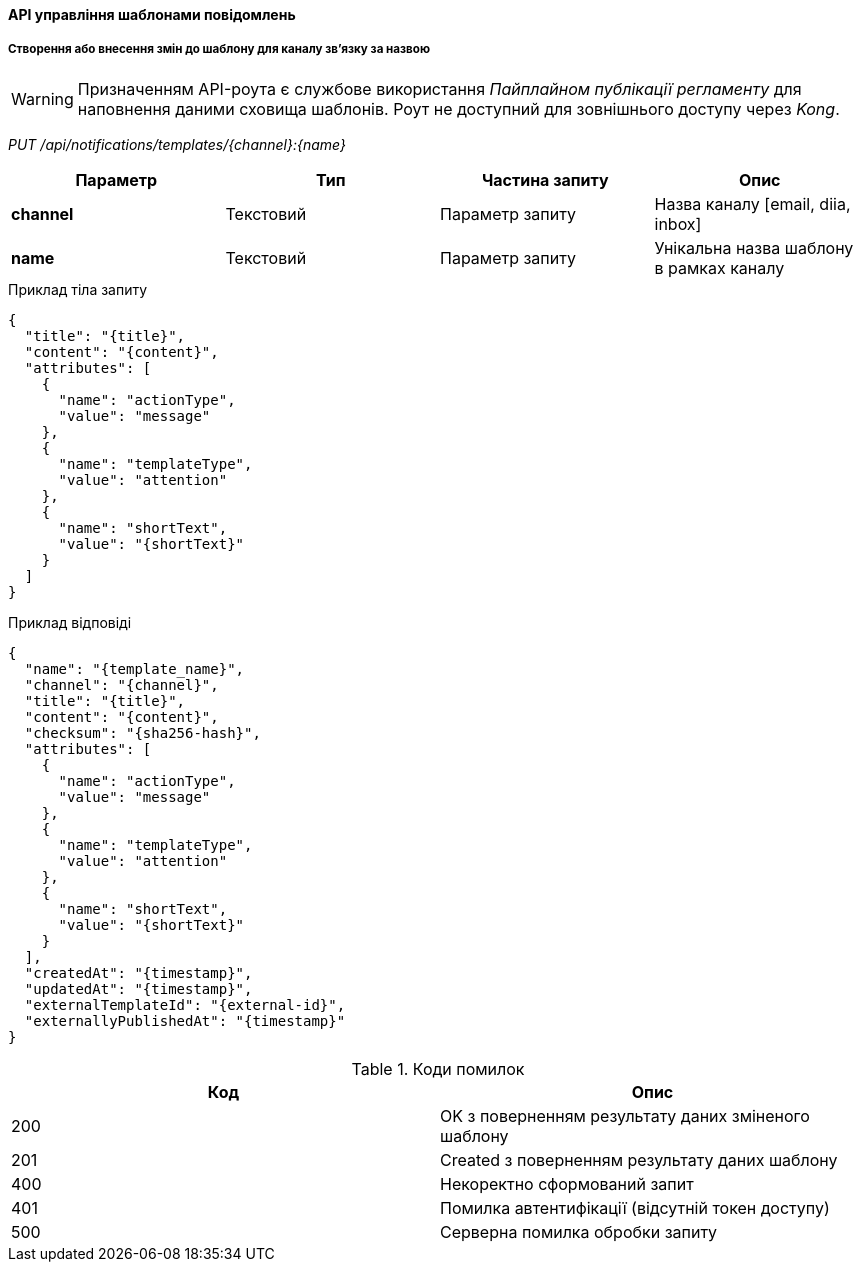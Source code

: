 ==== API управління шаблонами повідомлень

===== Створення або внесення змін до шаблону для каналу зв'язку за назвою

[WARNING]
Призначенням API-роута є службове використання _Пайплайном публікації регламенту_ для наповнення даними сховища шаблонів. Роут не доступний для зовнішнього доступу через _Kong_.

_PUT /api/notifications/templates/{channel}:{name}_

|===
|Параметр|Тип|Частина запиту|Опис

|*channel*
|Текстовий
|Параметр запиту
|Назва каналу [email, diia, inbox]

|*name*
|Текстовий
|Параметр запиту
|Унікальна назва шаблону в рамках каналу
|===

.Приклад тіла запиту
[source, json]
----
{
  "title": "{title}",
  "content": "{content}",
  "attributes": [
    {
      "name": "actionType",
      "value": "message"
    },
    {
      "name": "templateType",
      "value": "attention"
    },
    {
      "name": "shortText",
      "value": "{shortText}"
    }
  ]
}
----

.Приклад відповіді
[source, json]
----
{
  "name": "{template_name}",
  "channel": "{channel}",
  "title": "{title}",
  "content": "{content}",
  "checksum": "{sha256-hash}",
  "attributes": [
    {
      "name": "actionType",
      "value": "message"
    },
    {
      "name": "templateType",
      "value": "attention"
    },
    {
      "name": "shortText",
      "value": "{shortText}"
    }
  ],
  "createdAt": "{timestamp}",
  "updatedAt": "{timestamp}",
  "externalTemplateId": "{external-id}",
  "externallyPublishedAt": "{timestamp}"
}
----

.Коди помилок
|===
|Код|Опис

a|[green]#200#
|OK з поверненням результату даних зміненого шаблону
a|[green]#201#
|Created з поверненням результату даних шаблону
a|[red]#400#
|Некоректно сформований запит
a|[yellow]#401#
|Помилка автентифікації (відсутній токен доступу)
a|[red]#500#
|Серверна помилка обробки запиту
|===

